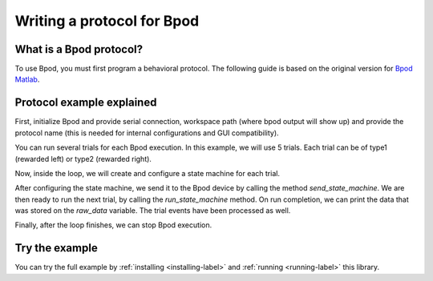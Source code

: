 ***************************
Writing a protocol for Bpod
***************************

What is a Bpod protocol?
========================

To use Bpod, you must first program a behavioral protocol. The following guide is based on the original version for `Bpod Matlab <https://sites.google.com/site/bpoddocumentation/bpod-user-guide/protocol-writing>`_.


Protocol example explained
==========================

First, initialize Bpod and provide serial connection, workspace path (where bpod output will show up) and provide the protocol name (this is needed for internal configurations and GUI compatibility).

.. code-block:: python
    :linenos:
    :lineno-start: 1

    my_bpod = Bpod().start(settings.SERIAL_PORT, settings.WORKSPACE_PATH, "add_trial_events")

.. seealso::

    :py:class:`pybpodapi.model.bpod.bpod_base.Bpod`

    :py:meth:`pybpodapi.model.bpod.bpod_base.Bpod.start`


You can run several trials for each Bpod execution. In this example, we will use 5 trials. Each trial can be of type1 (rewarded left) or type2 (rewarded right).

.. code-block:: python
    :linenos:
    :lineno-start: 2

    nTrials = 5
    trialTypes = [1, 2]  # 1 (rewarded left) or 2 (rewarded right)

    for i in range(nTrials):  # Main loop
        print('Trial: ', i+1)
        thisTrialType = random.choice(trialTypes)  # Randomly choose trial type =
        if thisTrialType == 1:
            stimulus = 'PWM1'  # set stimulus channel for trial type 1
            leftAction = 'Reward'
            rightAction = 'Punish'
            rewardValve = 1
        elif thisTrialType == 2:
            stimulus = 'PWM3'  # set stimulus channel for trial type 1
            leftAction = 'Punish'
            rightAction = 'Reward'
            rewardValve = 3

Now, inside the loop, we will create and configure a state machine for each trial.

.. code-block:: python
    :linenos:
    :lineno-start: 18

        sma = StateMachine(my_bpod.hardware)

        sma.add_state(
            state_name='WaitForPort2Poke',
            state_timer=1,
            state_change_conditions={'Port2In': 'FlashStimulus'},
            output_actions=[('PWM2', 255)])
        sma.add_state(
            state_name='FlashStimulus',
            state_timer=0.1,
            state_change_conditions={'Tup': 'WaitForResponse'},
            output_actions=[(stimulus, 255)])
        sma.add_state(
            state_name='WaitForResponse',
            state_timer=1,
            state_change_conditions={'Port1In': leftAction, 'Port3In': rightAction},
            output_actions=[])
        sma.add_state(
            state_name='Reward',
            state_timer=0.1,
            state_change_conditions={'Tup': 'exit'},
            output_actions=[('Valve', rewardValve)])  # Reward correct choice
        sma.add_state(
            state_name='Punish',
            state_timer=3,
            state_change_conditions={'Tup': 'exit'},
            output_actions=[('LED', 1), ('LED', 2), ('LED', 3)])  # Signal incorrect choice

.. seealso::

    :py:class:`pybpodapi.model.state_machine.state_machine.StateMachine`

    :py:meth:`pybpodapi.model.state_machine.state_machine.StateMachine.add_state`

After configuring the state machine, we send it to the Bpod device by calling the method *send_state_machine*. We are then ready to run the next trial, by calling the *run_state_machine* method.
On run completion, we can print the data that was stored on the *raw_data* variable. The trial events have been processed as well.

.. code-block:: python
    :linenos:
    :lineno-start: 45

        my_bpod.send_state_machine(sma)  # Send state machine description to Bpod device

        print("Waiting for poke. Reward: ", 'left' if thisTrialType == 1 else 'right')

        my_bpod.run_state_machine(sma)  # Run state machine

        print("Raw data: ", sma.raw_data) # Print raw data to console

        print("Current trial full data: ", my_bpod.session.current_trial()) # trial info, including raw events

.. seealso::

    :py:meth:`pybpodapi.model.bpod.bpod_base.Bpod.send_state_machine`

    :py:meth:`pybpodapi.model.bpod.bpod_base.Bpod.run_state_machine`

    :py:meth:`pybpodapi.model.bpod.bpod_base.Bpod._Bpod__add_trial_events`


Finally, after the loop finishes, we can stop Bpod execution.

.. code-block:: python
    :linenos:
    :lineno-start: 54

    my_bpod.stop()  # Disconnect Bpod and perform post-run actions

.. seealso::

    :py:meth:`pybpodapi.model.bpod.bpod_base.Bpod.stop`


Try the example
===============

You can try the full example by :ref:`installing <installing-label>` and :ref:`running <running-label>` this library.